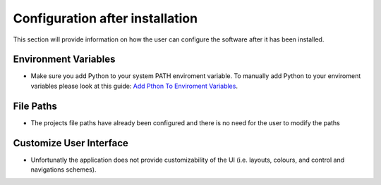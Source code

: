 .. _config:

Configuration after installation 
================================
This section will provide information on how the user can configure the software after it has been installed. 

Environment Variables
---------------------

-   Make sure you add Python to your system PATH enviroment variable. To manually add Python to your enviroment variables please look at this guide: `Add Pthon To Enviroment Variables <https://www.educative.io/answers/how-to-add-python-to-path-variable-in-windows>`_.


File Paths
----------

-   The projects file paths have already been configured and there is no need for the user to modify the paths


Customize User Interface
------------------------

-   Unfortunatly the application does not provide customizability of the UI (i.e. layouts, colours, and control and navigations schemes).
